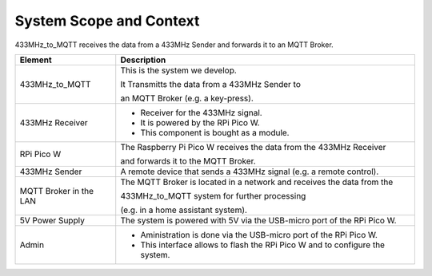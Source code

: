 System Scope and Context
========================

433MHz_to_MQTT receives the data from a 433MHz Sender and forwards it to an MQTT Broker.

.. drawio-image:: context_diagram.drawio

.. list-table::
   :header-rows: 1

   * - Element
     - Description

   * - 433MHz_to_MQTT
     - This is the system we develop.

       It Transmitts the data from a 433MHz Sender to

       an MQTT Broker (e.g. a key-press).

   * - 433MHz Receiver
     - - Receiver for the 433MHz signal.
       - It is powered by the RPi Pico W.
       - This component is bought as a module.

   * - RPi Pico W
     - The Raspberry Pi Pico W receives the data from the 433MHz Receiver

       and forwards it to the MQTT Broker.

   * - 433MHz Sender
     - A remote device that sends a 433MHz signal (e.g. a remote control).

   * - MQTT Broker in the LAN
     - The MQTT Broker is located in a network and receives the data from the

       433MHz_to_MQTT system for further processing

       (e.g. in a home assistant system).

   * - 5V Power Supply
     - The system is powered with 5V via the USB-micro port of the RPi Pico W.

   * - Admin
     - - Aministration is done via the USB-micro port of the RPi Pico W.
       - This interface allows to flash the RPi Pico W and to configure the system.
